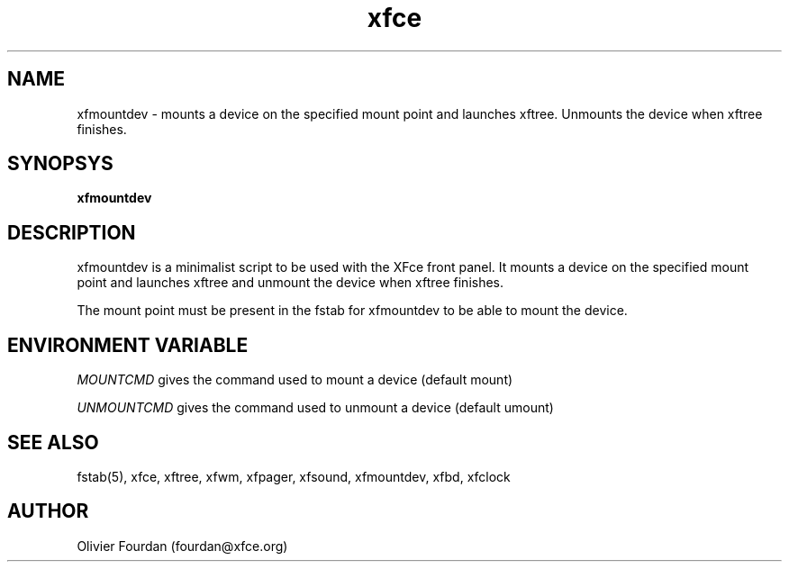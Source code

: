 .\" SCCS ID: xfmountdev.1 3.4.4 16/04/2000
.TH xfce 1F "Olivier Fourdan"
.SH NAME
xfmountdev \- mounts a device on the specified mount point and launches xftree. 
Unmounts the device when xftree finishes.
.SH SYNOPSYS
.B xfmountdev
.PP
.SH DESCRIPTION
xfmountdev is a minimalist script to be used with the XFce front panel. It 
mounts a device on the specified mount point and launches xftree and unmount the 
device when xftree finishes.
.PP
.PP
The mount point must be present in the fstab for xfmountdev to be able to mount 
the device.
.SH ENVIRONMENT VARIABLE
.PP
.I MOUNTCMD
gives the command used to mount a device (default mount)
.PP
.I UNMOUNTCMD
gives the command used to unmount a device (default umount)
.PP
.SH SEE ALSO
fstab(5), xfce, xftree, xfwm, xfpager, xfsound, xfmountdev, xfbd, xfclock
.PP
.SH AUTHOR
Olivier Fourdan (fourdan@xfce.org)
.PP
